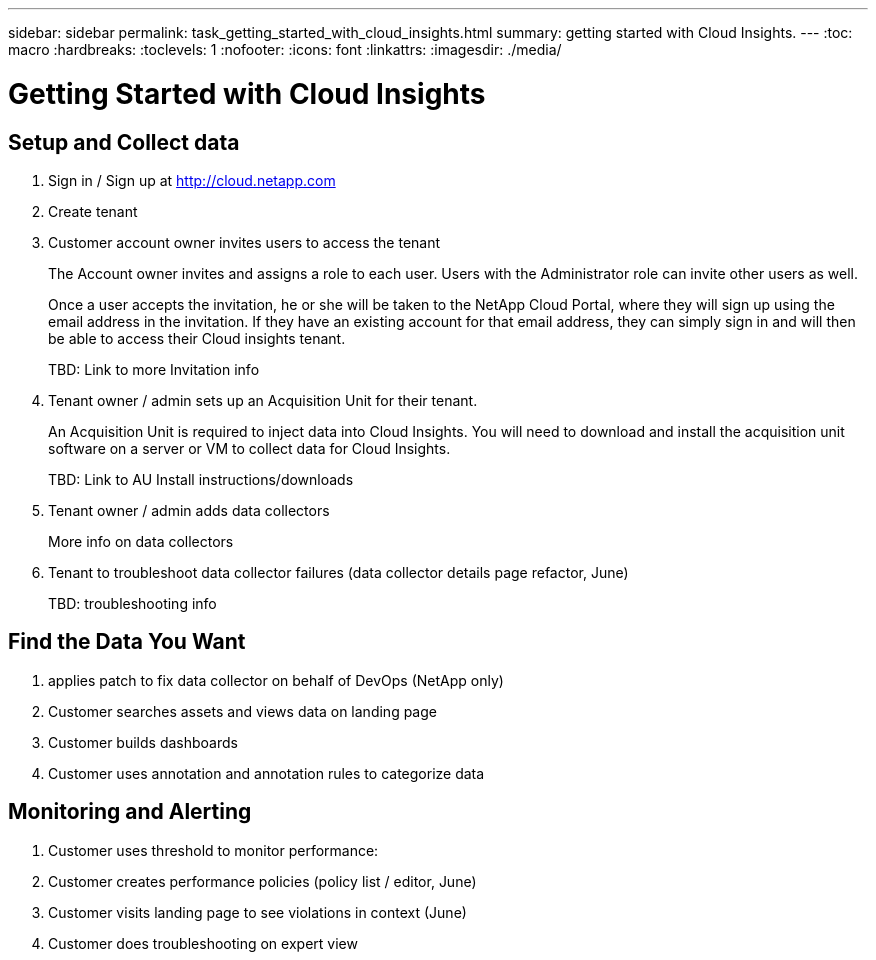 ---
sidebar: sidebar
permalink: task_getting_started_with_cloud_insights.html
summary: getting started with Cloud Insights.
---
:toc: macro
:hardbreaks:
:toclevels: 1
:nofooter:
:icons: font
:linkattrs:
:imagesdir: ./media/

= Getting Started with Cloud Insights

:hardbreaks:
:nofooter:
:icons: font
:linkattrs:
:imagesdir: ./media/
:keywords: OnCommand, Insight, documentation, help

toc::[]

== Setup and Collect data

. Sign in / Sign up at http://cloud.netapp.com
. Create tenant
. Customer account owner invites users to access the tenant
+
The Account owner invites and assigns a role to each user.  Users with the Administrator role can invite other users as well.
+
Once a user accepts the invitation, he or she will be taken to the NetApp Cloud Portal, where they will sign up using the email address in the invitation. If they have an existing account for that email address, they can simply sign in and will then be able to access their Cloud insights tenant.
+
TBD: Link to more Invitation info

. Tenant owner / admin sets up an Acquisition Unit for their tenant.
+
An Acquisition Unit is required to inject data into Cloud Insights. You will need to download and install the acquisition unit software on a server or VM to collect data for Cloud Insights.
+
TBD: Link to AU Install instructions/downloads

. Tenant owner / admin adds data collectors
+
More info on data collectors

. Tenant to troubleshoot data collector failures (data collector details page refactor, June)
+
TBD: troubleshooting info

== Find the Data You Want

. applies patch to fix data collector on behalf of DevOps (NetApp only)
. Customer searches assets and views data on landing page
. Customer builds dashboards
. Customer uses annotation and annotation rules to categorize data

== Monitoring and Alerting

. Customer uses threshold to monitor performance:
. Customer creates performance policies (policy list / editor, June)
. Customer visits landing page to see violations in context (June)
. Customer does troubleshooting on expert view
